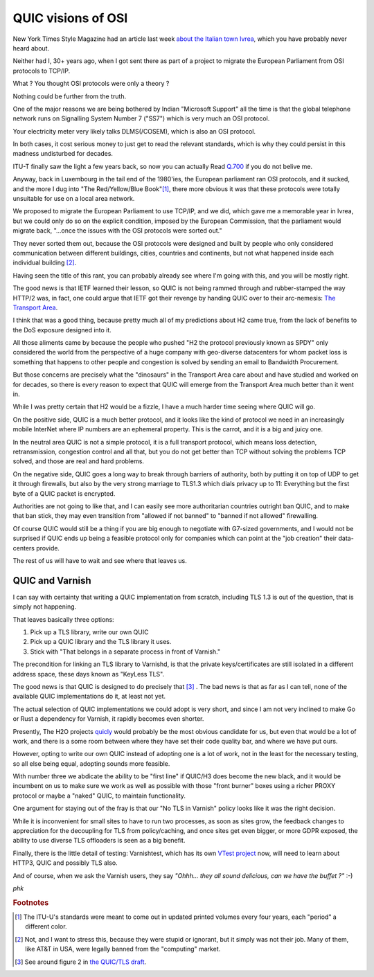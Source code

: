 ..
	Copyright (c) 2019 Varnish Software AS
	SPDX-License-Identifier: BSD-2-Clause
	See LICENSE file for full text of license

.. _phk_quick_osi:

QUIC visions of OSI
===================

New York Times Style Magazine had an article last week
`about the Italian town Ivrea
<https://www.nytimes.com/2019/08/28/t-magazine/olivetti-typewriters-ivrea-italy.html>`_,
which you have probably never heard about.

Neither had I, 30+ years ago, when I got sent there as part of a project
to migrate the European Parliament from OSI protocols to TCP/IP.

What ?  You thought OSI protocols were only a theory ?

Nothing could be further from the truth.

One of the major reasons we are being bothered by Indian "Microsoft
Support" all the time is that the global telephone network runs on
Signalling System Number 7 ("SS7") which is very much an OSI
protocol.

Your electricity meter very likely talks DLMS(/COSEM), which is also
an OSI protocol.

In both cases, it cost serious money to just get to read the relevant
standards, which is why they could persist in this madness
undisturbed for decades.

ITU-T finally saw the light a few years back, so now you can actually
Read `Q.700 <https://www.itu.int/ITU-T/recommendations/index.aspx?ser=Q>`_
if you do not belive me.

Anyway, back in Luxembourg in the tail end of the 1980'ies, the European
parliament ran OSI protocols, and it sucked, and the more I dug into "The
Red/Yellow/Blue Book"[#f1]_, there more obvious it was that these
protocols were totally unsuitable for use on a local area network.

We proposed to migrate the European Parliament to use TCP/IP, and
we did, which gave me a memorable year in Ivrea, but we could only
do so on the explicit condition, imposed by the European Commission,
that the parliament would migrate back, "…once the issues with the
OSI protocols were sorted out."

They never sorted them out, because the OSI protocols were designed
and built by people who only considered communication between different
buildings, cities, countries and continents, but not what happened
inside each individual building [#f2]_.

Having seen the title of this rant, you can probably already see where
I'm going with this, and you will be mostly right.

The good news is that IETF learned their lesson, so QUIC is not
being rammed through and rubber-stamped the way HTTP/2 was,
in fact, one could argue that IETF got their revenge by handing
QUIC over to their arc-nemesis:
`The Transport Area <https://tools.ietf.org/area/tsv/>`_.

I think that was a good thing, because pretty much all of my
predictions about H2 came true, from the lack of benefits to the
DoS exposure designed into it.

All those aliments came by because the people who pushed "H2 the
protocol previously known as SPDY" only considered the world from
the perspective of a huge company with geo-diverse datacenters for
whom packet loss is something that happens to other people and
congestion is solved by sending an email to Bandwidth Procurement.

But those concerns are precisely what the "dinosaurs" in the Transport
Area care about and have studied and worked on for decades, so there
is every reason to expect that QUIC will emerge from the Transport
Area much better than it went in.

While I was pretty certain that H2 would be a fizzle, I have a much
harder time seeing where QUIC will go.

On the positive side, QUIC is a much better protocol, and it looks
like the kind of protocol we need in an increasingly mobile InterNet
where IP numbers are an ephemeral property.  This is the carrot, and
it is a big and juicy one.

In the neutral area QUIC is not a simple protocol, it is a full
transport protocol, which means loss detection, retransmission,
congestion control and all that, but you do not get better than TCP
without solving the problems TCP solved, and those are real and
hard problems.

On the negative side, QUIC goes a long way to break through barriers
of authority, both by putting it on top of UDP to get it through
firewalls, but also by the very strong marriage to TLS1.3 which
dials privacy up to 11:  Everything but the first byte of a QUIC
packet is encrypted.

Authorities are not going to like that, and I can easily see more
authoritarian countries outright ban QUIC, and to make that ban
stick, they may even transition from "allowed if not banned" to
"banned if not allowed" firewalling.

Of course QUIC would still be a thing if you are big enough to
negotiate with G7-sized governments, and I would not be surprised
if QUIC ends up being a feasible protocol only for companies which
can point at the "job creation" their data-centers provide.

The rest of us will have to wait and see where that leaves us.

QUIC and Varnish
----------------

I can say with certainty that writing a QUIC implementation
from scratch, including TLS 1.3 is out of the question, that
is simply not happening.

That leaves basically three options:

1) Pick up a TLS library, write our own QUIC

2) Pick up a QUIC library and the TLS library it uses.

3) Stick with "That belongs in a separate process in front of Varnish."

The precondition for linking an TLS library to Varnishd, is that
the private keys/certificates are still isolated in a different
address space, these days known as "KeyLess TLS".

The good news is that QUIC is designed to do precisely that [#f3]_ .
The bad news is that as far as I can tell, none of the available
QUIC implementations do it, at least not yet.

The actual selection of QUIC implementations we could adopt is very
short, and since I am not very inclined to make Go or Rust a
dependency for Varnish, it rapidly becomes even shorter.

Presently, The H2O projects `quicly <https://github.com/h2o/quicly>`_
would probably be the most obvious candidate for us, but even that
would be a lot of work, and there is a some room between where
they have set their code quality bar, and where we have put ours.

However, opting to write our own QUIC instead of adopting one
is a lot of work, not in the least for the necessary testing,
so all else being equal, adopting sounds more feasible.

With number three we abdicate the ability to be "first line" if
QUIC/H3 does become the new black, and it would be incumbent on us
to make sure we work as well as possible with those "front burner"
boxes using a richer PROXY protocol or maybe a "naked" QUIC,
to maintain functionality.

One argument for staying out of the fray is that our "No TLS in
Varnish" policy looks like it was the right decision.

While it is inconvenient for small sites to have to run two
processes, as soon as sites grow, the feedback changes to
appreciation for the decoupling for TLS from policy/caching,
and once sites get even bigger, or more GDPR exposed, the
ability to use diverse TLS offloaders is seen as a big benefit.

Finally, there is the little detail of testing:  Varnishtest,
which has its own `VTest project <https://github.com/vtest/VTest>`_
now, will need to learn about HTTP3, QUIC and possibly TLS also.

And of course, when we ask the Varnish users, they say *"Ohhh...
they all sound delicious, can we have the buffet ?"* :-)

*phk*


.. rubric:: Footnotes

.. [#f1] The ITU-U's standards were meant to come out in updated
	 printed volumes every four years, each "period" a different
	 color.

.. [#f2] Not, and I want to stress this, because they were stupid
         or ignorant, but it simply was not their job.  Many
         of them, like AT&T in USA, were legally banned from
	 the "computing" market.

.. [#f3] See around figure 2 in `the QUIC/TLS draft <https://quicwg.org/base-drafts/draft-ietf-quic-tls.html>`_.
